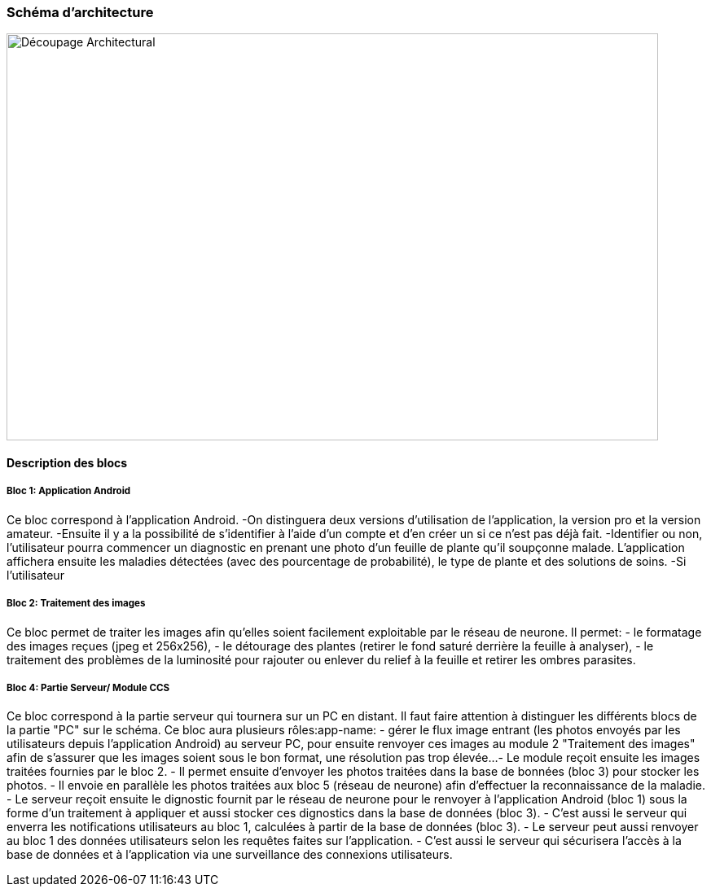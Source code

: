 === Schéma d’architecture

image::../images/decoupage_architectural.jpg[Découpage Architectural, 800, 500]


==== Description des blocs

===== Bloc 1: Application Android

Ce bloc correspond à l'application Android.
-On distinguera deux versions d'utilisation de l'application, la version pro et la version amateur.
-Ensuite il y a la possibilité de s'identifier à l'aide d'un compte et d'en créer un si ce n'est pas déjà fait.
-Identifier ou non, l'utilisateur pourra commencer un diagnostic en prenant une photo d'un feuille de plante qu'il soupçonne malade. L'application affichera ensuite les maladies détectées (avec des pourcentage de probabilité), le type de plante et des solutions de soins. 
-Si l'utilisateur

===== Bloc 2: Traitement des images

Ce bloc permet de traiter les images afin qu'elles soient facilement exploitable par le réseau de neurone.
Il permet:
- le formatage des images reçues (jpeg et 256x256),
- le détourage des plantes (retirer le fond saturé derrière la feuille à analyser),
- le traitement des problèmes de la luminosité pour rajouter ou enlever du relief à la feuille et retirer les ombres parasites.

===== Bloc 4: Partie Serveur/ Module CCS

Ce bloc correspond à la partie serveur qui tournera sur un PC en distant.
Il faut faire attention à distinguer les différents blocs de la partie "PC" sur le schéma. Ce bloc aura plusieurs rôles:app-name: 
- gérer le flux image entrant (les photos envoyés par les utilisateurs depuis l'application Android) au serveur PC, pour ensuite renvoyer ces images au module 2 "Traitement des images" afin de s'assurer que les images soient sous le bon format, une résolution pas trop élevée...
- Le module reçoit ensuite les images traitées fournies par le bloc 2.
- Il permet ensuite d'envoyer les photos traitées dans la base de bonnées (bloc 3) pour stocker les photos.
- Il envoie en parallèle les photos traitées aux bloc 5 (réseau de neurone) afin d'effectuer la reconnaissance de la maladie.
- Le serveur reçoit ensuite le dignostic fournit par le réseau de neurone pour le renvoyer à l'application Android (bloc 1) sous la forme d'un traitement à appliquer et aussi stocker ces dignostics dans la base de données (bloc 3).
- C'est aussi le serveur qui enverra les notifications utilisateurs au bloc 1, calculées à partir de la base de données (bloc 3).
- Le serveur peut aussi renvoyer au bloc 1 des données utilisateurs selon les requêtes faites sur l'application.
- C'est aussi le serveur qui sécurisera l'accès à la base de données et à l'application via une surveillance des connexions utilisateurs.